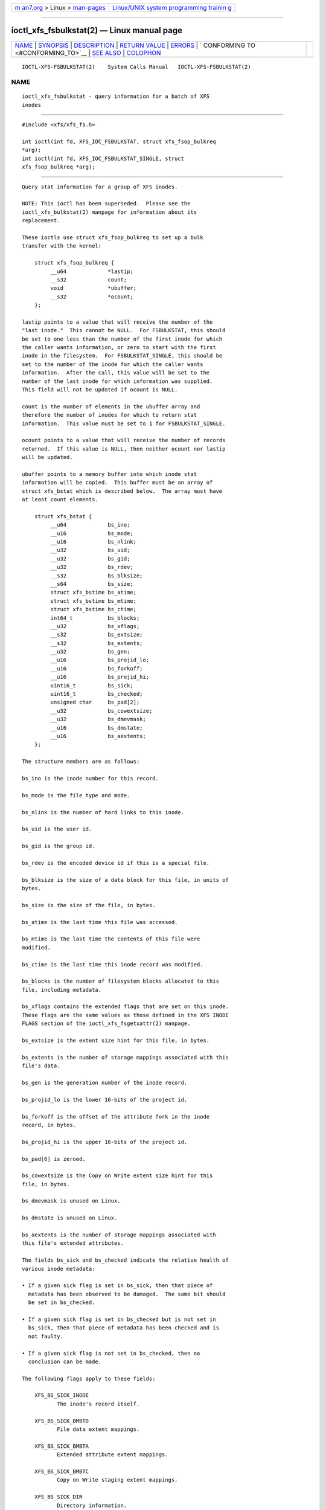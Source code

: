 .. container:: page-top

.. container:: nav-bar

   +----------------------------------+----------------------------------+
   | `m                               | `Linux/UNIX system programming   |
   | an7.org <../../../index.html>`__ | trainin                          |
   | > Linux >                        | g <http://man7.org/training/>`__ |
   | `man-pages <../index.html>`__    |                                  |
   +----------------------------------+----------------------------------+

--------------

ioctl_xfs_fsbulkstat(2) — Linux manual page
===========================================

+-----------------------------------+-----------------------------------+
| `NAME <#NAME>`__ \|               |                                   |
| `SYNOPSIS <#SYNOPSIS>`__ \|       |                                   |
| `DESCRIPTION <#DESCRIPTION>`__ \| |                                   |
| `RETURN VALUE <#RETURN_VALUE>`__  |                                   |
| \| `ERRORS <#ERRORS>`__ \|        |                                   |
| `                                 |                                   |
| CONFORMING TO <#CONFORMING_TO>`__ |                                   |
| \| `SEE ALSO <#SEE_ALSO>`__ \|    |                                   |
| `COLOPHON <#COLOPHON>`__          |                                   |
+-----------------------------------+-----------------------------------+
| .. container:: man-search-box     |                                   |
+-----------------------------------+-----------------------------------+

::

   IOCTL-XFS-FSBULKSTAT(2)    System Calls Manual   IOCTL-XFS-FSBULKSTAT(2)

NAME
-------------------------------------------------

::

          ioctl_xfs_fsbulkstat - query information for a batch of XFS
          inodes


---------------------------------------------------------

::

          #include <xfs/xfs_fs.h>

          int ioctl(int fd, XFS_IOC_FSBULKSTAT, struct xfs_fsop_bulkreq
          *arg);
          int ioctl(int fd, XFS_IOC_FSBULKSTAT_SINGLE, struct
          xfs_fsop_bulkreq *arg);


---------------------------------------------------------------

::

          Query stat information for a group of XFS inodes.

          NOTE: This ioctl has been superseded.  Please see the
          ioctl_xfs_bulkstat(2) manpage for information about its
          replacement.

          These ioctls use struct xfs_fsop_bulkreq to set up a bulk
          transfer with the kernel:

              struct xfs_fsop_bulkreq {
                   __u64             *lastip;
                   __s32             count;
                   void              *ubuffer;
                   __s32             *ocount;
              };

          lastip points to a value that will receive the number of the
          "last inode."  This cannot be NULL.  For FSBULKSTAT, this should
          be set to one less than the number of the first inode for which
          the caller wants information, or zero to start with the first
          inode in the filesystem.  For FSBULKSTAT_SINGLE, this should be
          set to the number of the inode for which the caller wants
          information.  After the call, this value will be set to the
          number of the last inode for which information was supplied.
          This field will not be updated if ocount is NULL.

          count is the number of elements in the ubuffer array and
          therefore the number of inodes for which to return stat
          information.  This value must be set to 1 for FSBULKSTAT_SINGLE.

          ocount points to a value that will receive the number of records
          returned.  If this value is NULL, then neither ocount nor lastip
          will be updated.

          ubuffer points to a memory buffer into which inode stat
          information will be copied.  This buffer must be an array of
          struct xfs_bstat which is described below.  The array must have
          at least count elements.

              struct xfs_bstat {
                   __u64             bs_ino;
                   __u16             bs_mode;
                   __u16             bs_nlink;
                   __u32             bs_uid;
                   __u32             bs_gid;
                   __u32             bs_rdev;
                   __s32             bs_blksize;
                   __s64             bs_size;
                   struct xfs_bstime bs_atime;
                   struct xfs_bstime bs_mtime;
                   struct xfs_bstime bs_ctime;
                   int64_t           bs_blocks;
                   __u32             bs_xflags;
                   __s32             bs_extsize;
                   __s32             bs_extents;
                   __u32             bs_gen;
                   __u16             bs_projid_lo;
                   __u16             bs_forkoff;
                   __u16             bs_projid_hi;
                   uint16_t          bs_sick;
                   uint16_t          bs_checked;
                   unsigned char     bs_pad[2];
                   __u32             bs_cowextsize;
                   __u32             bs_dmevmask;
                   __u16             bs_dmstate;
                   __u16             bs_aextents;
              };

          The structure members are as follows:

          bs_ino is the inode number for this record.

          bs_mode is the file type and mode.

          bs_nlink is the number of hard links to this inode.

          bs_uid is the user id.

          bs_gid is the group id.

          bs_rdev is the encoded device id if this is a special file.

          bs_blksize is the size of a data block for this file, in units of
          bytes.

          bs_size is the size of the file, in bytes.

          bs_atime is the last time this file was accessed.

          bs_mtime is the last time the contents of this file were
          modified.

          bs_ctime is the last time this inode record was modified.

          bs_blocks is the number of filesystem blocks allocated to this
          file, including metadata.

          bs_xflags contains the extended flags that are set on this inode.
          These flags are the same values as those defined in the XFS INODE
          FLAGS section of the ioctl_xfs_fsgetxattr(2) manpage.

          bs_extsize is the extent size hint for this file, in bytes.

          bs_extents is the number of storage mappings associated with this
          file's data.

          bs_gen is the generation number of the inode record.

          bs_projid_lo is the lower 16-bits of the project id.

          bs_forkoff is the offset of the attribute fork in the inode
          record, in bytes.

          bs_projid_hi is the upper 16-bits of the project id.

          bs_pad[6] is zeroed.

          bs_cowextsize is the Copy on Write extent size hint for this
          file, in bytes.

          bs_dmevmask is unused on Linux.

          bs_dmstate is unused on Linux.

          bs_aextents is the number of storage mappings associated with
          this file's extended attributes.

          The fields bs_sick and bs_checked indicate the relative health of
          various inode metadata:

          • If a given sick flag is set in bs_sick, then that piece of
            metadata has been observed to be damaged.  The same bit should
            be set in bs_checked.

          • If a given sick flag is set in bs_checked but is not set in
            bs_sick, then that piece of metadata has been checked and is
            not faulty.

          • If a given sick flag is not set in bs_checked, then no
            conclusion can be made.

          The following flags apply to these fields:

              XFS_BS_SICK_INODE
                     The inode's record itself.

              XFS_BS_SICK_BMBTD
                     File data extent mappings.

              XFS_BS_SICK_BMBTA
                     Extended attribute extent mappings.

              XFS_BS_SICK_BMBTC
                     Copy on Write staging extent mappings.

              XFS_BS_SICK_DIR
                     Directory information.

              XFS_BS_SICK_XATTR
                     Extended attribute data.

              XFS_BS_SICK_SYMLINK
                     Symbolic link target.

              XFS_BS_SICK_PARENT
                     Parent pointers.


-----------------------------------------------------------------

::

          On error, -1 is returned, and errno is set to indicate the error.


-----------------------------------------------------

::

          Error codes can be one of, but are not limited to, the following:

          EFAULT The kernel was not able to copy into the userspace buffer.

          EFSBADCRC
                 Metadata checksum validation failed while performing the
                 query.

          EFSCORRUPTED
                 Metadata corruption was encountered while performing the
                 query.

          EINVAL One of the arguments was not valid.

          EIO    An I/O error was encountered while performing the query.

          ENOMEM There was insufficient memory to perform the query.


-------------------------------------------------------------------

::

          This API is specific to XFS filesystem on the Linux kernel.


---------------------------------------------------------

::

          ioctl(2), ioctl_xfs_fsgetxattr(2)

COLOPHON
---------------------------------------------------------

::

          This page is part of the xfsprogs (utilities for XFS filesystems)
          project.  Information about the project can be found at 
          ⟨http://xfs.org/⟩.  If you have a bug report for this manual page,
          send it to linux-xfs@vger.kernel.org.  This page was obtained
          from the project's upstream Git repository
          ⟨https://git.kernel.org/pub/scm/fs/xfs/xfsprogs-dev.git⟩ on
          2021-08-27.  (At that time, the date of the most recent commit
          that was found in the repository was 2021-08-20.)  If you
          discover any rendering problems in this HTML version of the page,
          or you believe there is a better or more up-to-date source for
          the page, or you have corrections or improvements to the
          information in this COLOPHON (which is not part of the original
          manual page), send a mail to man-pages@man7.org

   XFS                            2019-06-17        IOCTL-XFS-FSBULKSTAT(2)

--------------

Pages that refer to this page: `xfsctl(3) <../man3/xfsctl.3.html>`__

--------------

`Copyright and license for this manual
page <../man2/ioctl_xfs_fsbulkstat.2.license.html>`__

--------------

.. container:: footer

   +-----------------------+-----------------------+-----------------------+
   | HTML rendering        |                       | |Cover of TLPI|       |
   | created 2021-08-27 by |                       |                       |
   | `Michael              |                       |                       |
   | Ker                   |                       |                       |
   | risk <https://man7.or |                       |                       |
   | g/mtk/index.html>`__, |                       |                       |
   | author of `The Linux  |                       |                       |
   | Programming           |                       |                       |
   | Interface <https:     |                       |                       |
   | //man7.org/tlpi/>`__, |                       |                       |
   | maintainer of the     |                       |                       |
   | `Linux man-pages      |                       |                       |
   | project <             |                       |                       |
   | https://www.kernel.or |                       |                       |
   | g/doc/man-pages/>`__. |                       |                       |
   |                       |                       |                       |
   | For details of        |                       |                       |
   | in-depth **Linux/UNIX |                       |                       |
   | system programming    |                       |                       |
   | training courses**    |                       |                       |
   | that I teach, look    |                       |                       |
   | `here <https://ma     |                       |                       |
   | n7.org/training/>`__. |                       |                       |
   |                       |                       |                       |
   | Hosting by `jambit    |                       |                       |
   | GmbH                  |                       |                       |
   | <https://www.jambit.c |                       |                       |
   | om/index_en.html>`__. |                       |                       |
   +-----------------------+-----------------------+-----------------------+

--------------

.. container:: statcounter

   |Web Analytics Made Easy - StatCounter|

.. |Cover of TLPI| image:: https://man7.org/tlpi/cover/TLPI-front-cover-vsmall.png
   :target: https://man7.org/tlpi/
.. |Web Analytics Made Easy - StatCounter| image:: https://c.statcounter.com/7422636/0/9b6714ff/1/
   :class: statcounter
   :target: https://statcounter.com/
